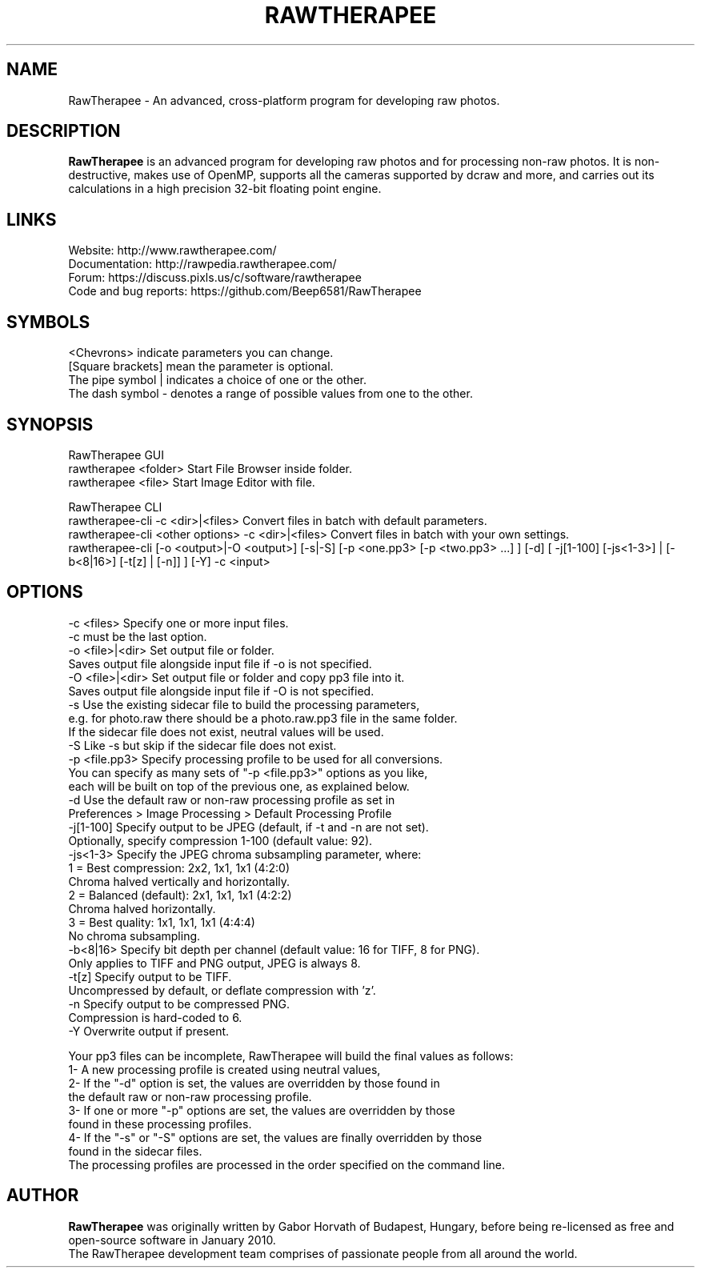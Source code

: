 .TH RAWTHERAPEE 1 "May 10, 2017"
.SH NAME
RawTherapee - An advanced, cross-platform program for developing raw photos.
.SH DESCRIPTION
\fBRawTherapee\fP is an advanced program for developing raw photos and for processing non-raw photos. It is non-destructive, makes use of OpenMP, supports all the cameras supported by dcraw and more, and carries out its calculations in a high precision 32-bit floating point engine.
.SH LINKS
  Website: http://www.rawtherapee.com/
  Documentation: http://rawpedia.rawtherapee.com/
  Forum: https://discuss.pixls.us/c/software/rawtherapee
  Code and bug reports: https://github.com/Beep6581/RawTherapee
.SH SYMBOLS
  <Chevrons> indicate parameters you can change.
  [Square brackets] mean the parameter is optional.
  The pipe symbol | indicates a choice of one or the other.
  The dash symbol - denotes a range of possible values from one to the other.
.SH SYNOPSIS
  RawTherapee GUI
  rawtherapee <folder>           Start File Browser inside folder.
  rawtherapee <file>             Start Image Editor with file.

  RawTherapee CLI
  rawtherapee-cli -c <dir>|<files>   Convert files in batch with default parameters.
  rawtherapee-cli <other options> -c <dir>|<files>   Convert files in batch with your own settings.
  rawtherapee-cli [-o <output>|-O <output>] [-s|-S] [-p <one.pp3> [-p <two.pp3> ...] ] [-d] [ -j[1-100] [-js<1-3>] | [-b<8|16>] [-t[z] | [-n]] ] [-Y] -c <input>
.SH OPTIONS
  -c <files>       Specify one or more input files.
                   -c must be the last option.
  -o <file>|<dir>  Set output file or folder.
                   Saves output file alongside input file if -o is not specified.
  -O <file>|<dir>  Set output file or folder and copy pp3 file into it.
                   Saves output file alongside input file if -O is not specified.
  -s               Use the existing sidecar file to build the processing parameters,
                   e.g. for photo.raw there should be a photo.raw.pp3 file in the same folder.
                   If the sidecar file does not exist, neutral values will be used.
  -S               Like -s but skip if the sidecar file does not exist.
  -p <file.pp3>    Specify processing profile to be used for all conversions.
                   You can specify as many sets of "-p <file.pp3>" options as you like,
                   each will be built on top of the previous one, as explained below.
  -d               Use the default raw or non-raw processing profile as set in
                   Preferences > Image Processing > Default Processing Profile
  -j[1-100]        Specify output to be JPEG (default, if -t and -n are not set).
                   Optionally, specify compression 1-100 (default value: 92).
  -js<1-3>         Specify the JPEG chroma subsampling parameter, where:
                   1 = Best compression:   2x2, 1x1, 1x1 (4:2:0)
                       Chroma halved vertically and horizontally.
                   2 = Balanced (default): 2x1, 1x1, 1x1 (4:2:2)
                       Chroma halved horizontally.
                   3 = Best quality:       1x1, 1x1, 1x1 (4:4:4)
                       No chroma subsampling.
  -b<8|16>         Specify bit depth per channel (default value: 16 for TIFF, 8 for PNG).
                   Only applies to TIFF and PNG output, JPEG is always 8.
  -t[z]            Specify output to be TIFF.
                   Uncompressed by default, or deflate compression with 'z'.
  -n               Specify output to be compressed PNG.
                   Compression is hard-coded to 6.
  -Y               Overwrite output if present.

Your pp3 files can be incomplete, RawTherapee will build the final values as follows:
  1- A new processing profile is created using neutral values,
  2- If the "-d" option is set, the values are overridden by those found in
     the default raw or non-raw processing profile.
  3- If one or more "-p" options are set, the values are overridden by those
     found in these processing profiles.
  4- If the "-s" or "-S" options are set, the values are finally overridden by those
     found in the sidecar files.
  The processing profiles are processed in the order specified on the command line.
.SH AUTHOR
\fBRawTherapee\fP was originally written by Gabor Horvath of Budapest, Hungary, before being re-licensed as free and open-source software in January 2010.
.br
The RawTherapee development team comprises of passionate people from all around the world.
